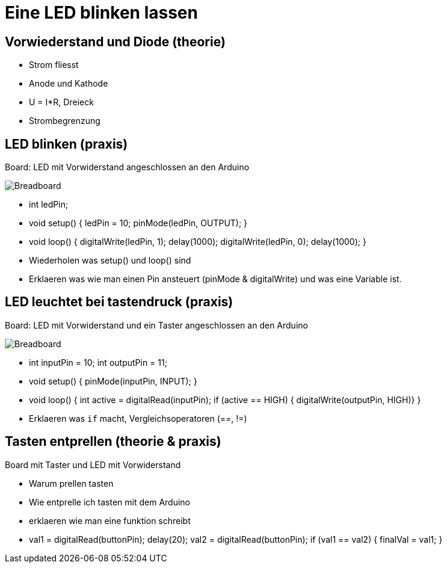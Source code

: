 = Eine LED blinken lassen

== Vorwiederstand und Diode (theorie)

 - Strom fliesst
 - Anode und Kathode
 - U = I*R, Dreieck
 - Strombegrenzung

== LED blinken (praxis)

Board: LED mit Vorwiderstand angeschlossen an den Arduino

image::/img/led-vorwiderstand_bb.png[Breadboard, LED und Vorwiderstand]

 - int ledPin;
 - void setup() { ledPin = 10; pinMode(ledPin, OUTPUT); }
 - void loop() { digitalWrite(ledPin, 1); delay(1000); digitalWrite(ledPin, 0); delay(1000); }
 - Wiederholen was setup() und loop() sind
 - Erklaeren was wie man einen Pin ansteuert (pinMode & digitalWrite) und was eine Variable ist.

== LED leuchtet bei tastendruck (praxis)

Board: LED mit Vorwiderstand und ein Taster angeschlossen an den Arduino

image::/img/led-vorwiderstand-taster_bb.png[Breadboard, LED mit Vorwiderstand und Taster]

  - int inputPin = 10; int outputPin = 11;
  - void setup() { pinMode(inputPin, INPUT); }
  - void loop() { int active = digitalRead(inputPin); if (active == HIGH) { digitalWrite(outputPin, HIGH)} }
  - Erklaeren was `if` macht, Vergleichsoperatoren (==, !=)

== Tasten entprellen (theorie & praxis)

Board mit Taster und LED mit Vorwiderstand

  - Warum prellen tasten
  - Wie entprelle ich tasten mit dem Arduino
  - erklaeren wie man eine funktion schreibt
  - val1 = digitalRead(buttonPin); delay(20); val2 = digitalRead(buttonPin); if (val1 == val2) { finalVal = val1; }
